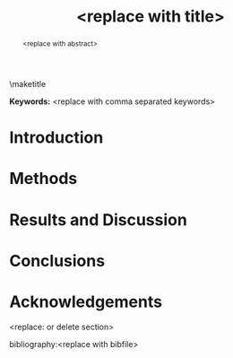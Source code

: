 #+TEMPLATE: Wiley - Int. J. Quantum Chemistry
#+key: wiley-ijqc
#+group: manuscript
#+contributor: John Kitchin <jkitchin@andrew.cmu.edu>
#+default-filename: manuscript.org

#+LATEX_CLASS: no-article
#+LATEX_CLASS_OPTIONS: [12pt]
#+TITLE: <replace with title>

#+latex_header: \setlength{\oddsidemargin}{0in}
#+latex_header: \setlength{\textwidth}{6.5in}
#+latex_header: \setlength{\topmargin}{-0.5in}
#+latex_header: \setlength{\textheight}{9in}

#+latex_header: \usepackage{amssymb}
#+latex_header: \usepackage{amsmath}
#+latex_header: \usepackage{textcomp}
#+latex_header: \usepackage{underscore}
#+latex_header: \usepackage{graphicx}
#+latex_header: \usepackage{caption}
#+latex_header: \usepackage{color}
#+latex_header: \usepackage{dcolumn}
#+latex_header: \usepackage{bm}
#+latex_header: \usepackage{authblk}
#+latex_header: \usepackage[numbers,super,comma,sort&compress]{natbib}
#+latex_header: \usepackage{natmove}
#+latex_header: \usepackage[linktocpage,pdfstartview=FitH,colorlinks,
#+latex_header: linkcolor=blue,anchorcolor=blue,
#+latex_header: citecolor=blue,filecolor=blue,menucolor=blue,urlcolor=blue]{hyperref}
#+latex_header: \usepackage{float}
#+EXPORT_EXCLUDE_TAGS: noexport
#+OPTIONS: author:nil date:nil ^:{} toc:nil

#+latex_header: \author[1]{<replace with name>}
#+latex_header: \author[2]{<replace with name>}
#+latex_header: \author[2]{<replace with corresponding name>\thanks{<replace with email>}}
#+latex_header: \affil[1]{<replace with address>}
#+latex_header: \affil[2]{<replace with address>}

\maketitle

#+begin_abstract
<replace with abstract>
#+end_abstract

*Keywords:* <replace with comma separated keywords>

#+BEGIN_LaTeX
\makeatletter
\renewcommand\@biblabel[1]{#1.}
\makeatother

\bibliographystyle{apsrev}

\renewcommand{\baselinestretch}{1.5}
\normalsize
#+END_LaTeX

* Introduction

* Methods

* Results and Discussion

* Conclusions


* Acknowledgements
<replace: or delete section>

bibliography:<replace with bibfile>

* Build								   :noexport:


#+BEGIN_SRC emacs-lisp
(ox-manuscript-build-submission-manuscript)

(ox-manuscript-make-submission-archive nil nil nil nil nil
"images/toc.png" "supporting-information.pdf")

(loop for png in (f-entries "manuscript-2015-12-21" (lambda (f) (f-ext? f "png")))
      do
      (shell-command (format
		      "convert %s %s"
		      png
		      (replace-regexp-in-string "\.png$" ".eps" png))))
#+END_SRC

#+RESULTS:


* Help  :noexport:
http://onlinelibrary.wiley.com/journal/10.1002/(ISSN)1097-461X

Author guidelines: [[http://onlinelibrary.wiley.com/journal/10.1002/(ISSN)1097-461X/homepage/ForAuthors.html]]
